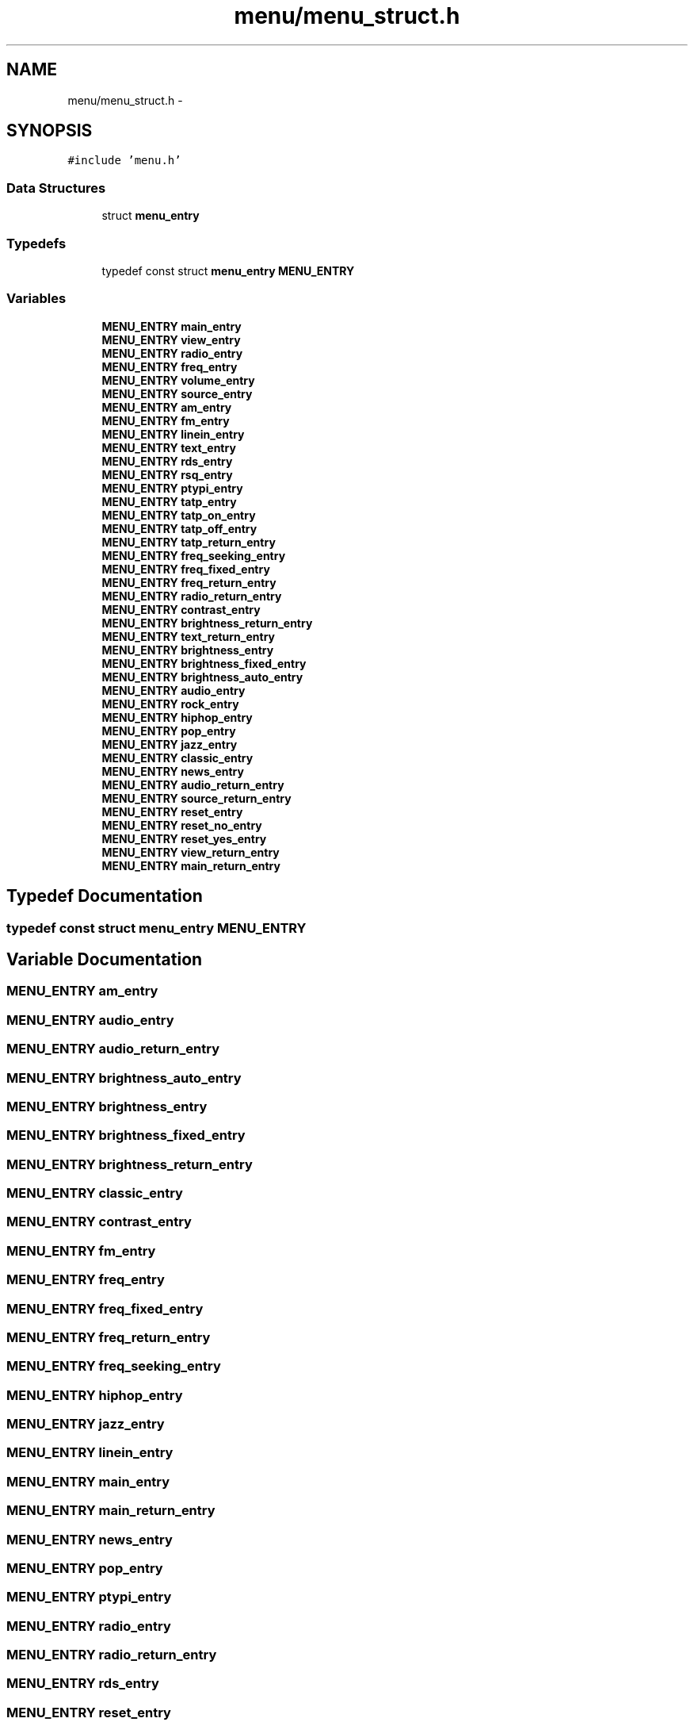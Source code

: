 .TH "menu/menu_struct.h" 3 "Thu Mar 26 2015" "Version V2.0" "FHFM-Radio" \" -*- nroff -*-
.ad l
.nh
.SH NAME
menu/menu_struct.h \- 
.SH SYNOPSIS
.br
.PP
\fC#include 'menu\&.h'\fP
.br

.SS "Data Structures"

.in +1c
.ti -1c
.RI "struct \fBmenu_entry\fP"
.br
.in -1c
.SS "Typedefs"

.in +1c
.ti -1c
.RI "typedef const struct \fBmenu_entry\fP \fBMENU_ENTRY\fP"
.br
.in -1c
.SS "Variables"

.in +1c
.ti -1c
.RI "\fBMENU_ENTRY\fP \fBmain_entry\fP"
.br
.ti -1c
.RI "\fBMENU_ENTRY\fP \fBview_entry\fP"
.br
.ti -1c
.RI "\fBMENU_ENTRY\fP \fBradio_entry\fP"
.br
.ti -1c
.RI "\fBMENU_ENTRY\fP \fBfreq_entry\fP"
.br
.ti -1c
.RI "\fBMENU_ENTRY\fP \fBvolume_entry\fP"
.br
.ti -1c
.RI "\fBMENU_ENTRY\fP \fBsource_entry\fP"
.br
.ti -1c
.RI "\fBMENU_ENTRY\fP \fBam_entry\fP"
.br
.ti -1c
.RI "\fBMENU_ENTRY\fP \fBfm_entry\fP"
.br
.ti -1c
.RI "\fBMENU_ENTRY\fP \fBlinein_entry\fP"
.br
.ti -1c
.RI "\fBMENU_ENTRY\fP \fBtext_entry\fP"
.br
.ti -1c
.RI "\fBMENU_ENTRY\fP \fBrds_entry\fP"
.br
.ti -1c
.RI "\fBMENU_ENTRY\fP \fBrsq_entry\fP"
.br
.ti -1c
.RI "\fBMENU_ENTRY\fP \fBptypi_entry\fP"
.br
.ti -1c
.RI "\fBMENU_ENTRY\fP \fBtatp_entry\fP"
.br
.ti -1c
.RI "\fBMENU_ENTRY\fP \fBtatp_on_entry\fP"
.br
.ti -1c
.RI "\fBMENU_ENTRY\fP \fBtatp_off_entry\fP"
.br
.ti -1c
.RI "\fBMENU_ENTRY\fP \fBtatp_return_entry\fP"
.br
.ti -1c
.RI "\fBMENU_ENTRY\fP \fBfreq_seeking_entry\fP"
.br
.ti -1c
.RI "\fBMENU_ENTRY\fP \fBfreq_fixed_entry\fP"
.br
.ti -1c
.RI "\fBMENU_ENTRY\fP \fBfreq_return_entry\fP"
.br
.ti -1c
.RI "\fBMENU_ENTRY\fP \fBradio_return_entry\fP"
.br
.ti -1c
.RI "\fBMENU_ENTRY\fP \fBcontrast_entry\fP"
.br
.ti -1c
.RI "\fBMENU_ENTRY\fP \fBbrightness_return_entry\fP"
.br
.ti -1c
.RI "\fBMENU_ENTRY\fP \fBtext_return_entry\fP"
.br
.ti -1c
.RI "\fBMENU_ENTRY\fP \fBbrightness_entry\fP"
.br
.ti -1c
.RI "\fBMENU_ENTRY\fP \fBbrightness_fixed_entry\fP"
.br
.ti -1c
.RI "\fBMENU_ENTRY\fP \fBbrightness_auto_entry\fP"
.br
.ti -1c
.RI "\fBMENU_ENTRY\fP \fBaudio_entry\fP"
.br
.ti -1c
.RI "\fBMENU_ENTRY\fP \fBrock_entry\fP"
.br
.ti -1c
.RI "\fBMENU_ENTRY\fP \fBhiphop_entry\fP"
.br
.ti -1c
.RI "\fBMENU_ENTRY\fP \fBpop_entry\fP"
.br
.ti -1c
.RI "\fBMENU_ENTRY\fP \fBjazz_entry\fP"
.br
.ti -1c
.RI "\fBMENU_ENTRY\fP \fBclassic_entry\fP"
.br
.ti -1c
.RI "\fBMENU_ENTRY\fP \fBnews_entry\fP"
.br
.ti -1c
.RI "\fBMENU_ENTRY\fP \fBaudio_return_entry\fP"
.br
.ti -1c
.RI "\fBMENU_ENTRY\fP \fBsource_return_entry\fP"
.br
.ti -1c
.RI "\fBMENU_ENTRY\fP \fBreset_entry\fP"
.br
.ti -1c
.RI "\fBMENU_ENTRY\fP \fBreset_no_entry\fP"
.br
.ti -1c
.RI "\fBMENU_ENTRY\fP \fBreset_yes_entry\fP"
.br
.ti -1c
.RI "\fBMENU_ENTRY\fP \fBview_return_entry\fP"
.br
.ti -1c
.RI "\fBMENU_ENTRY\fP \fBmain_return_entry\fP"
.br
.in -1c
.SH "Typedef Documentation"
.PP 
.SS "typedef const struct \fBmenu_entry\fP  \fBMENU_ENTRY\fP"

.SH "Variable Documentation"
.PP 
.SS "\fBMENU_ENTRY\fP am_entry"

.SS "\fBMENU_ENTRY\fP audio_entry"

.SS "\fBMENU_ENTRY\fP audio_return_entry"

.SS "\fBMENU_ENTRY\fP brightness_auto_entry"

.SS "\fBMENU_ENTRY\fP brightness_entry"

.SS "\fBMENU_ENTRY\fP brightness_fixed_entry"

.SS "\fBMENU_ENTRY\fP brightness_return_entry"

.SS "\fBMENU_ENTRY\fP classic_entry"

.SS "\fBMENU_ENTRY\fP contrast_entry"

.SS "\fBMENU_ENTRY\fP fm_entry"

.SS "\fBMENU_ENTRY\fP freq_entry"

.SS "\fBMENU_ENTRY\fP freq_fixed_entry"

.SS "\fBMENU_ENTRY\fP freq_return_entry"

.SS "\fBMENU_ENTRY\fP freq_seeking_entry"

.SS "\fBMENU_ENTRY\fP hiphop_entry"

.SS "\fBMENU_ENTRY\fP jazz_entry"

.SS "\fBMENU_ENTRY\fP linein_entry"

.SS "\fBMENU_ENTRY\fP main_entry"

.SS "\fBMENU_ENTRY\fP main_return_entry"

.SS "\fBMENU_ENTRY\fP news_entry"

.SS "\fBMENU_ENTRY\fP pop_entry"

.SS "\fBMENU_ENTRY\fP ptypi_entry"

.SS "\fBMENU_ENTRY\fP radio_entry"

.SS "\fBMENU_ENTRY\fP radio_return_entry"

.SS "\fBMENU_ENTRY\fP rds_entry"

.SS "\fBMENU_ENTRY\fP reset_entry"

.SS "\fBMENU_ENTRY\fP reset_no_entry"

.SS "\fBMENU_ENTRY\fP reset_yes_entry"

.SS "\fBMENU_ENTRY\fP rock_entry"

.SS "\fBMENU_ENTRY\fP rsq_entry"

.SS "\fBMENU_ENTRY\fP source_entry"

.SS "\fBMENU_ENTRY\fP source_return_entry"

.SS "\fBMENU_ENTRY\fP tatp_entry"

.SS "\fBMENU_ENTRY\fP tatp_off_entry"

.SS "\fBMENU_ENTRY\fP tatp_on_entry"

.SS "\fBMENU_ENTRY\fP tatp_return_entry"

.SS "\fBMENU_ENTRY\fP text_entry"

.SS "\fBMENU_ENTRY\fP text_return_entry"

.SS "\fBMENU_ENTRY\fP view_entry"

.SS "\fBMENU_ENTRY\fP view_return_entry"

.SS "\fBMENU_ENTRY\fP volume_entry"

.SH "Author"
.PP 
Generated automatically by Doxygen for FHFM-Radio from the source code\&.

